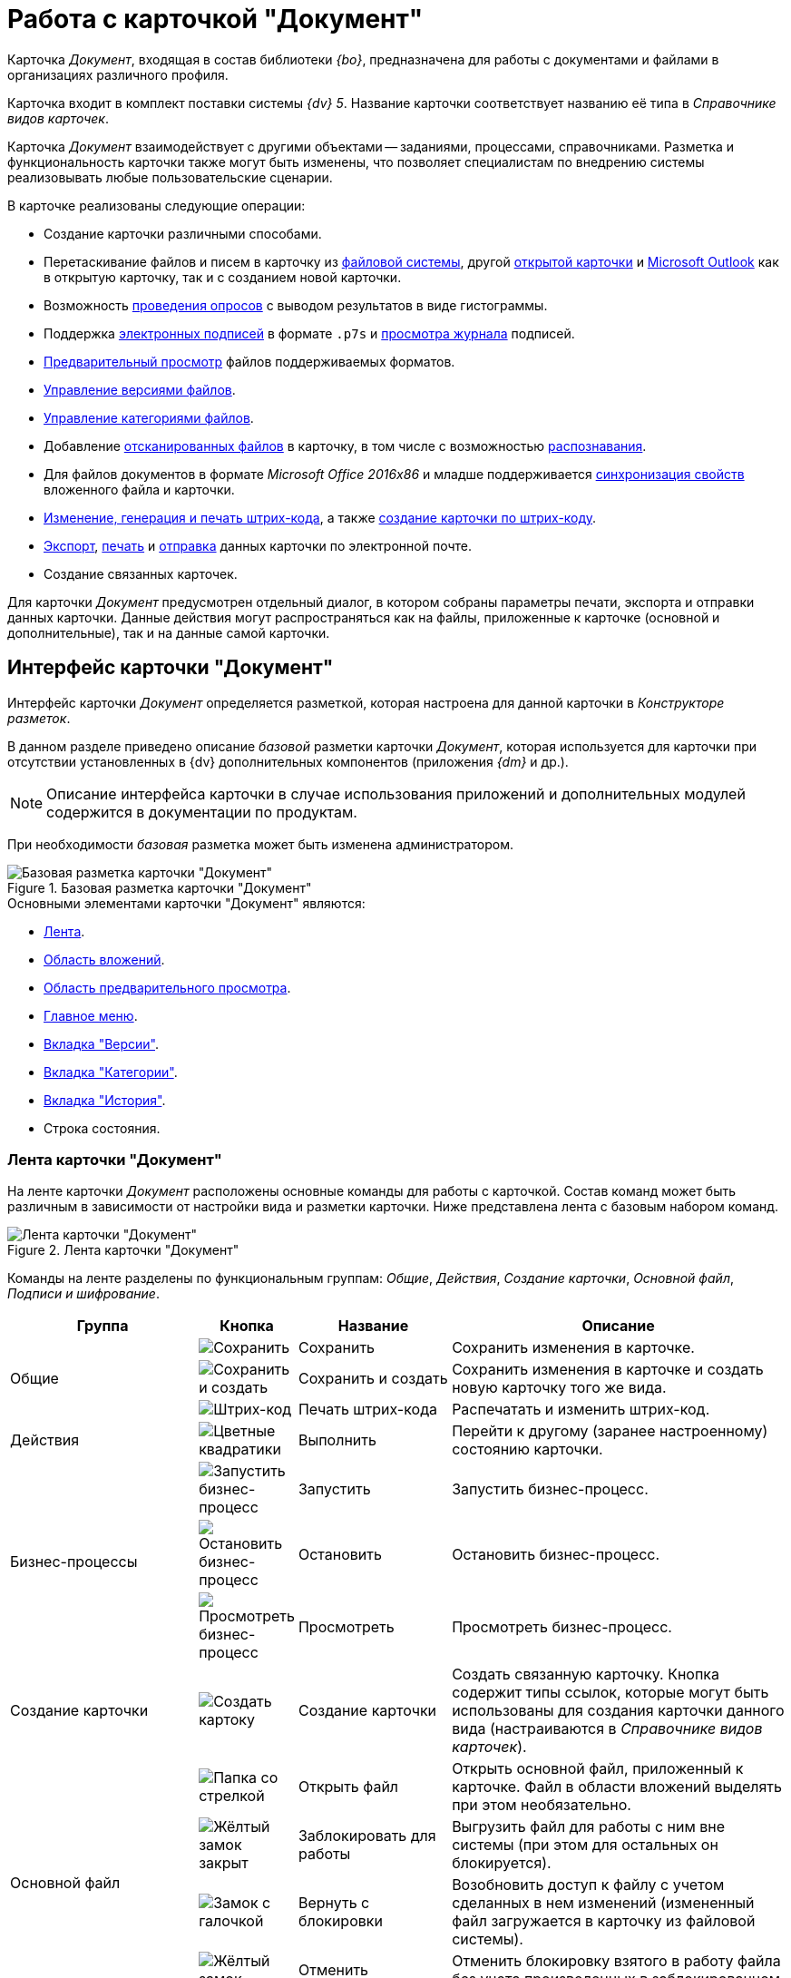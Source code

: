 = Работа с карточкой "Документ"

Карточка _Документ_, входящая в состав библиотеки _{bo}_, предназначена для работы с документами и файлами в организациях различного профиля.

Карточка входит в комплект поставки системы _{dv} 5_. Название карточки соответствует названию её типа в _Справочнике видов карточек_.

Карточка _Документ_ взаимодействует с другими объектами -- заданиями, процессами, справочниками. Разметка и функциональность карточки также могут быть изменены, что позволяет специалистам по внедрению системы реализовывать любые пользовательские сценарии.

.В карточке реализованы следующие операции:
* Создание карточки различными способами.
* Перетаскивание файлов и писем в карточку из xref:document/file-add.adoc#filesystem[файловой системы], другой xref:document/file-add.adoc#other-card[открытой карточки] и xref:document/file-add.adoc#outlook[Microsoft Outlook] как в открытую карточку, так и с созданием новой карточки.
* Возможность xref:additional/additional-polls.adoc[проведения опросов] с выводом результатов в виде гистограммы.
* Поддержка xref:document/signature.adoc[электронных подписей] в формате `.p7s` и xref:document/signature-log.adoc[просмотра журнала] подписей.
* xref:document/file-preview.adoc[Предварительный просмотр] файлов поддерживаемых форматов.
* xref:document/file-versions.adoc[Управление версиями файлов].
* xref:document/manage-categories.adoc[Управление категориями файлов].
* Добавление xref:document/file-scan.adoc[отсканированных файлов] в карточку, в том числе с возможностью xref:document/file-scan.adoc#recognition[распознавания].
* Для файлов документов в формате _Microsoft Office 2016x86_ и младше поддерживается xref:document/file-card-properties-sync.adoc[синхронизация свойств] вложенного файла и карточки.
* xref:document/print-barcode.adoc[Изменение, генерация и печать штрих-кода], а также xref:document/new-document.adoc#from-barcode[создание карточки по штрих-коду].
* xref:document/export.adoc[Экспорт], xref:document/print.adoc[печать] и xref:document/email.adoc[отправка] данных карточки по электронной почте.
* Создание связанных карточек.

Для карточки _Документ_ предусмотрен отдельный диалог, в котором собраны параметры печати, экспорта и отправки данных карточки. Данные действия могут распространяться как на файлы, приложенные к карточке (основной и дополнительные), так и на данные самой карточки.

[#interface]
== Интерфейс карточки "Документ"

Интерфейс карточки _Документ_ определяется разметкой, которая настроена для данной карточки в _Конструкторе разметок_.

В данном разделе приведено описание _базовой_ разметки карточки _Документ_, которая используется для карточки при отсутствии установленных в {dv} дополнительных компонентов (приложения _{dm}_ и др.).

[NOTE]
====
Описание интерфейса карточки в случае использования приложений и дополнительных модулей содержится в документации по продуктам.
====

При необходимости _базовая_ разметка может быть изменена администратором.

.Базовая разметка карточки "Документ"
image::document-main.png[Базовая разметка карточки "Документ"]

.Основными элементами карточки "Документ" являются:
* <<ribbon,Лента>>.
* <<attachments,Область вложений>>.
* <<preview,Область предварительного просмотра>>.
* <<menu,Главное меню>>.
* <<versions,Вкладка "Версии">>.
* <<categories,Вкладка "Категории">>.
* <<history,Вкладка "История">>.
* Строка состояния.

[#ribbon]
=== Лента карточки "Документ"

На ленте карточки _Документ_ расположены основные команды для работы с карточкой. Состав команд может быть различным в зависимости от настройки вида и разметки карточки. Ниже представлена лента с базовым набором команд.

.Лента карточки "Документ"
image::document-ribbon.png[Лента карточки "Документ"]

Команды на ленте разделены по функциональным группам: _Общие_, _Действия_, _Создание карточки_, _Основной файл_, _Подписи и шифрование_.

[cols="25%,10%,20%,45",options="header"]
|===
|Группа |Кнопка |Название |Описание

.3+|Общие
|image:buttons/save.png[Сохранить]
|Сохранить
|Сохранить изменения в карточке.

|image:buttons/save-create.png[Сохранить и создать]
|Сохранить и создать
|Сохранить изменения в карточке и создать новую карточку того же вида.

|image:buttons/print-barcode.png[Штрих-код]
|Печать штрих-кода
|Распечатать и изменить штрих-код.

|Действия
|image:buttons/perform.png[Цветные квадратики]
|Выполнить
|Перейти к другому (заранее настроенному) состоянию карточки.

.3+|Бизнес-процессы
|image:buttons/start-b-p.png[Запустить бизнес-процесс]
|Запустить
|Запустить бизнес-процесс.

|image:buttons/stop-b-p.png[Остановить бизнес-процесс]
|Остановить
|Остановить бизнес-процесс.

|image:buttons/view-b-p.png[Просмотреть бизнес-процесс]
|Просмотреть
|Просмотреть бизнес-процесс.

|Создание карточки
|image:buttons/create-card.png[Создать картоку]
|Создание карточки
|Создать связанную карточку. Кнопка содержит типы ссылок, которые могут быть использованы для создания карточки данного вида (настраиваются в _Справочнике видов карточек_).

.4+|Основной файл
|image:buttons/file-open.png[Папка со стрелкой]
|Открыть файл
|Открыть основной файл, приложенный к карточке. Файл в области вложений выделять при этом необязательно.

|image:buttons/file-lock.png[Жёлтый замок закрыт]
|Заблокировать для работы
|Выгрузить файл для работы с ним вне системы (при этом для остальных он блокируется).

|image:buttons/file-release.png[Замок с галочкой]
|Вернуть с блокировки
|Возобновить доступ к файлу с учетом сделанных в нем изменений (измененный файл загружается в карточку из файловой системы).

|image:buttons/file-unlock.png[Жёлтый замок открыт]
|Отменить блокировку
|Отменить блокировку взятого в работу файла без учета произведенных в заблокированном файле изменений.

.3+|Подписи и шифрование
|image:buttons/sign.png[Красная печать с плюсом]
|Подписать
|Позволяет подписать карточку с помощью электронной подписи (ЭП). При наличии у пользователя личного сертификата будет использована усиленная ЭП, при отсутствии -- простая ЭП.

|image:buttons/sign-log.png[Зелёная печать]
|Журнал подписей
|Просмотреть журнал подписей, а также проверить актуальность подписей.

|image:buttons/lock.png[Замок с ключом]
|Шифрование файлов
|Задать шифрование файлов карточки.
|===

[#attachments]
=== Область вложений карточки "Документ"

Область вложений предназначена для хранения файлов, добавленных в карточку различными способами. В новой созданной карточке данная область пуста.

.Пустая "Область вложений" в карточке "Документ"
image::document-empty-attachments.png[Пустая "Область вложений" в карточке "Документ"]

После добавления файлов, в области будут отображаться их названия.

."Область вложений" с добавленными файлами
image::document-added-attachments.png["Область вложений" с добавленными файлами]

[#preview]
=== Область предварительного просмотра карточки "Документ"

Область предварительного просмотра предназначена для просмотра содержимого файла в режиме чтения. Размер области предварительного просмотра можно менять, перетаскивая границы блоков. При необходимости данная область может быть скрыта специалистами по настройке системы.

.Область предварительного просмотра карточки "Документ"
image::document-preview.png[Область предварительного просмотра карточки "Документ"]

При необходимости область предварительного просмотра может быть развёрнута на всю ширину окна кнопкой `>` в верхнем правом углу области.

.Область предварительного просмотра карточки "Документ"
image::document-preview-wide.png[Область предварительного просмотра карточки "Документ"]

[#menu]
=== Главное меню карточки "Документ"

_Главное меню_ карточки Документ предназначено для доступа к следующим командам:

* Сохранить карточку.
* Сохранить и создать карточку.
* Отправка (xref:document/print.adoc[печать],xref:document/export.adoc[экспорт], xref:document/export.adoc#pdf-export[экспорт в pdf], xref:document/email.adoc[отправка по электронной почте]).
* xref:document/close.adoc[Закрыть карточку].

.Главное меню карточки "Документ"
image::document-menu.png[Главное меню карточки "Документ"]

[#versions]
=== Вкладка "Версии"

Вкладка _Версии_ предназначена для учета версий основных файлов карточки _Документ_.

В левой части вкладки отображается список версий для каждого из файлов, образуя тем самым дерево с раскрывающимися подпунктами. В правой части выводятся сведения об авторе и дате изменений.

.Вкладка "Версии"
image::document-versions-tab.png[Вкладка "Версии"]

.Вкладка _Версии_ включает панель инструментов, содержащую следующие команды:
[cols="10%,90",options="header"]
|===
|Команда |Описание

|image:buttons/refresh.png[Обновить]
|Обновляет список версий.

|image:buttons/version-open.png[Открыть версию]
|Открывает файл текущей версии.

|image:buttons/file-lock.png[Жёлтый замок закрыт]
|Блокирует выбранную версию.

|image:buttons/file-release.png[Замок с галочкой]
|Возвращает доступ к версии (снимает блокировку) с учетом сделанных в ней изменений.

|image:buttons/file-unlock.png[Жёлтый замок открыт]
|Отменяет взятие в работу (снимает блокировку) без учета возможных изменений.

|image:buttons/version-comment.png[Комментировать версию]
|Позволяет добавить комментарий к документу или версии.

Для выбора предусмотрено выпадающее меню: image:version-comment-menu.png[Меню комментирования версии]

|image:buttons/version-open.png[Открыть версию]
|Открывает выбранную версию файла в режиме "только чтение".

|image:buttons/version-save.png[Сохранить]
|Позволяет скачать выбранную версию файла (сохранить в файловой системе).

|image:buttons/version-current.png[Сделать версию текущей]
|Позволяет сделать выбранную версию файла текущей.

|image:buttons/version-delete.png[Удалить версию]
|Удаляет выбранную версию.
|===

[NOTE]
====
Удалить версию файла, если на её основе сделана другая версия нельзя.
====

[#categories]
=== Вкладка "Категории"

На вкладке _Категории_ можно управлять принадлежностью текущей карточки к той или иной категории (см. xref:document/manage-categories.adoc[Управление категориями]). Перемещаться по списку найденных категорий можно как при помощи кнопок, расположенных справа от поля, так и при помощи сочетаний клавиш kbd:[F3] и kbd:[Shift + F3] (перемещение по веткам дерева вниз и вверх).

.Вкладка "Категории"
image::document-categories-tab.png[Вкладка "Категории"]

В левой части вкладки отображается _Дерево категорий_, а в правой -- список выбранных категорий, к которым относится данная карточка. Одна из частей вкладок может быть скрыта командой контекстного меню menu:Вид[Список > Дерево > Дерево и список].

В верхней части вкладки имеется строка поиска, которая позволяет быстро найти нужную категорию.

[NOTE]
====
Вкладка представляет собой элемент управления _Категории_, расположение и прочие параметры которого могут быть настроены в _Конструкторе разметок_.
====

.Контекстное меню вкладки "Категории"
image::document-categories-context.png[Контекстное меню вкладки "Категории"]

.В контекстном меню вкладки также доступны следующие команды:
* _Включить всё_ -- документ будет включен во все доступные категории, включая вложенные категории.
* _Выключить всё_ -- документ будет исключен из всех категорий, в которые он ранее был включен.
* _Свернуть всё_ или _Развернуть всё_ -- данные команды разворачивают дерево категорий если оно свернуто, и сворачивает -- если развернуто.
* _Показать путь_ -- данная команда включает или отключает видимость столбца _Путь_ для списка объектов в области справа.
+
По умолчанию данный столбец отображается.

[#history]
=== Вкладка "История"

На вкладке _История_ можно ознакомиться с журналом изменений карточки _Документ_.

Вкладка представляет собой таблицу, состоящую из трёх столбцов: _Сотрудник_, _Дата_ и _Описание события_. Таким образом, можно посмотреть историю правок карточки, отследить жизненный цикл вложений и определить состав сотрудников, вовлеченных в работу над карточкой.

.Вкладка "История"
image::document-history-tab.png[Вкладка "История"]
